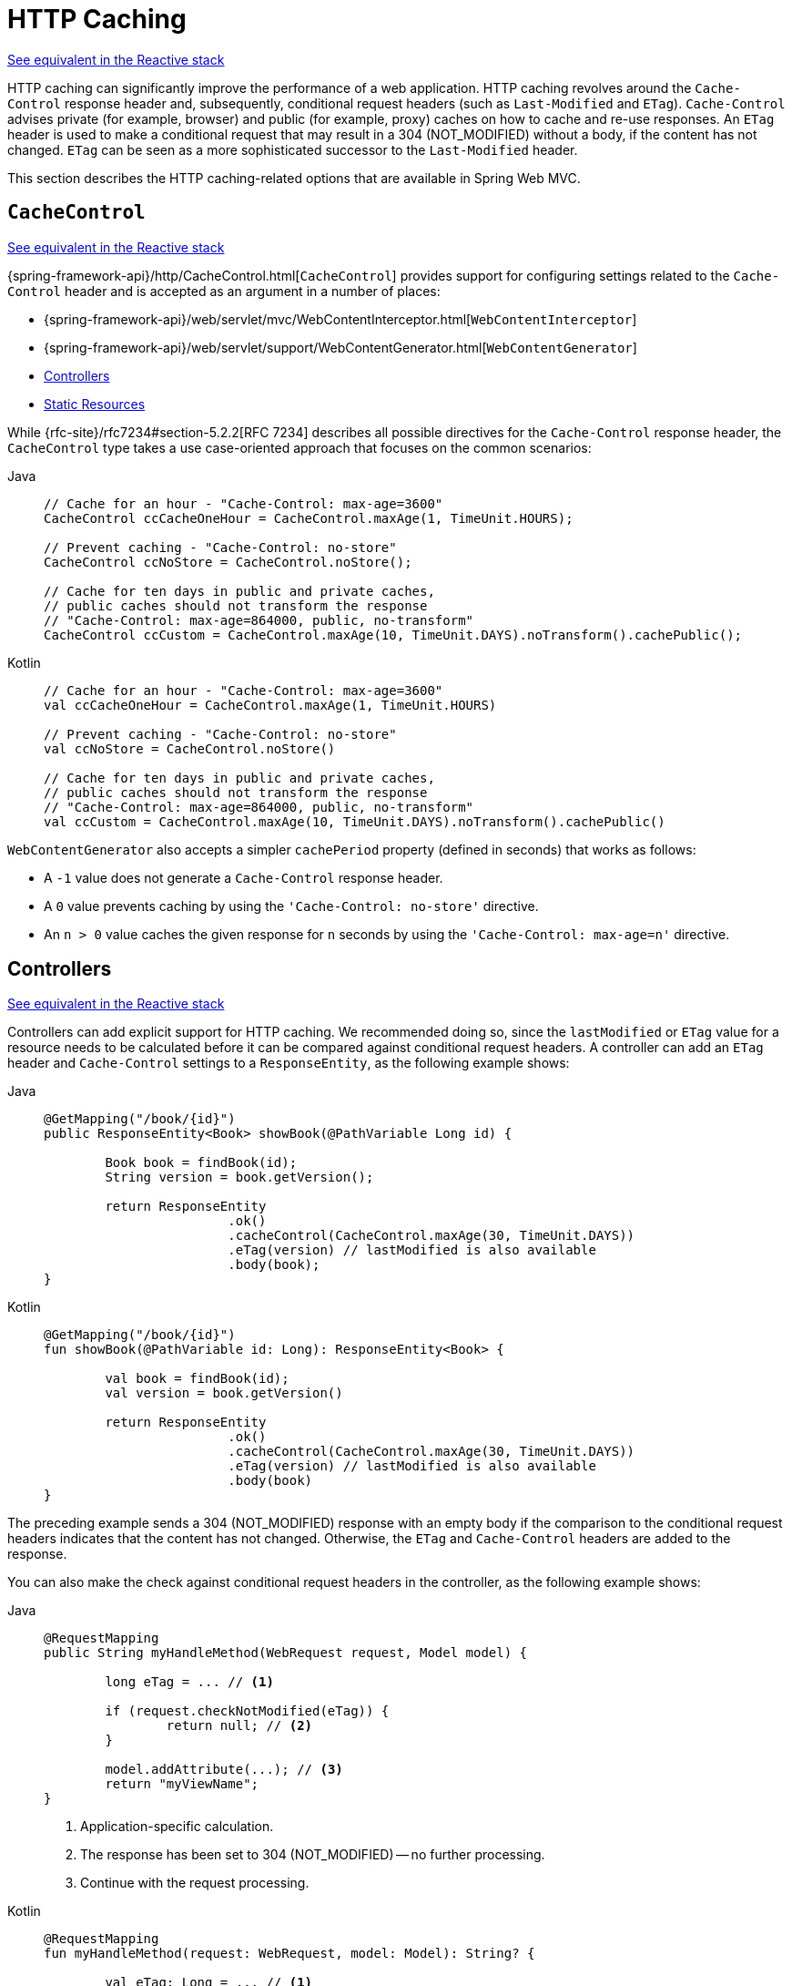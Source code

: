 [[mvc-caching]]
= HTTP Caching

[.small]#xref:web/webflux/caching.adoc[See equivalent in the Reactive stack]#

HTTP caching can significantly improve the performance of a web application. HTTP caching
revolves around the `Cache-Control` response header and, subsequently, conditional request
headers (such as `Last-Modified` and `ETag`). `Cache-Control` advises private (for example, browser)
and public (for example, proxy) caches on how to cache and re-use responses. An `ETag` header is used
to make a conditional request that may result in a 304 (NOT_MODIFIED) without a body,
if the content has not changed. `ETag` can be seen as a more sophisticated successor to
the `Last-Modified` header.

This section describes the HTTP caching-related options that are available in Spring Web MVC.



[[mvc-caching-cachecontrol]]
== `CacheControl`
[.small]#xref:web/webflux/caching.adoc#webflux-caching-cachecontrol[See equivalent in the Reactive stack]#

{spring-framework-api}/http/CacheControl.html[`CacheControl`] provides support for
configuring settings related to the `Cache-Control` header and is accepted as an argument
in a number of places:

* {spring-framework-api}/web/servlet/mvc/WebContentInterceptor.html[`WebContentInterceptor`]
* {spring-framework-api}/web/servlet/support/WebContentGenerator.html[`WebContentGenerator`]
* xref:web/webmvc/mvc-caching.adoc#mvc-caching-etag-lastmodified[Controllers]
* xref:web/webmvc/mvc-caching.adoc#mvc-caching-static-resources[Static Resources]

While {rfc-site}/rfc7234#section-5.2.2[RFC 7234] describes all possible
directives for the `Cache-Control` response header, the `CacheControl` type takes a
use case-oriented approach that focuses on the common scenarios:

[tabs]
======
Java::
+
[source,java,indent=0,subs="verbatim,quotes"]
----
	// Cache for an hour - "Cache-Control: max-age=3600"
	CacheControl ccCacheOneHour = CacheControl.maxAge(1, TimeUnit.HOURS);

	// Prevent caching - "Cache-Control: no-store"
	CacheControl ccNoStore = CacheControl.noStore();

	// Cache for ten days in public and private caches,
	// public caches should not transform the response
	// "Cache-Control: max-age=864000, public, no-transform"
	CacheControl ccCustom = CacheControl.maxAge(10, TimeUnit.DAYS).noTransform().cachePublic();
----

Kotlin::
+
[source,kotlin,indent=0,subs="verbatim,quotes"]
----
	// Cache for an hour - "Cache-Control: max-age=3600"
	val ccCacheOneHour = CacheControl.maxAge(1, TimeUnit.HOURS)

	// Prevent caching - "Cache-Control: no-store"
	val ccNoStore = CacheControl.noStore()

	// Cache for ten days in public and private caches,
	// public caches should not transform the response
	// "Cache-Control: max-age=864000, public, no-transform"
	val ccCustom = CacheControl.maxAge(10, TimeUnit.DAYS).noTransform().cachePublic()
----
======

`WebContentGenerator` also accepts a simpler `cachePeriod` property (defined in seconds) that
works as follows:

* A `-1` value does not generate a `Cache-Control` response header.
* A `0` value prevents caching by using the `'Cache-Control: no-store'` directive.
* An `n > 0` value caches the given response for `n` seconds by using the
`'Cache-Control: max-age=n'` directive.



[[mvc-caching-etag-lastmodified]]
== Controllers
[.small]#xref:web/webflux/caching.adoc#webflux-caching-etag-lastmodified[See equivalent in the Reactive stack]#

Controllers can add explicit support for HTTP caching. We recommended doing so, since the
`lastModified` or `ETag` value for a resource needs to be calculated before it can be compared
against conditional request headers. A controller can add an `ETag` header and `Cache-Control`
settings to a `ResponseEntity`, as the following example shows:

--
[tabs]
======
Java::
+
[source,java,indent=0,subs="verbatim,quotes"]
----
	@GetMapping("/book/{id}")
	public ResponseEntity<Book> showBook(@PathVariable Long id) {

		Book book = findBook(id);
		String version = book.getVersion();

		return ResponseEntity
				.ok()
				.cacheControl(CacheControl.maxAge(30, TimeUnit.DAYS))
				.eTag(version) // lastModified is also available
				.body(book);
	}
----

Kotlin::
+
[source,kotlin,indent=0,subs="verbatim,quotes"]
----
	@GetMapping("/book/{id}")
	fun showBook(@PathVariable id: Long): ResponseEntity<Book> {

		val book = findBook(id);
		val version = book.getVersion()

		return ResponseEntity
				.ok()
				.cacheControl(CacheControl.maxAge(30, TimeUnit.DAYS))
				.eTag(version) // lastModified is also available
				.body(book)
	}
----
======
--

The preceding example sends a 304 (NOT_MODIFIED) response with an empty body if the comparison
to the conditional request headers indicates that the content has not changed. Otherwise, the
`ETag` and `Cache-Control` headers are added to the response.

You can also make the check against conditional request headers in the controller,
as the following example shows:

--
[tabs]
======
Java::
+
[source,java,indent=0,subs="verbatim,quotes"]
----
	@RequestMapping
	public String myHandleMethod(WebRequest request, Model model) {

		long eTag = ... // <1>

		if (request.checkNotModified(eTag)) {
			return null; // <2>
		}

		model.addAttribute(...); // <3>
		return "myViewName";
	}
----
<1> Application-specific calculation.
<2> The response has been set to 304 (NOT_MODIFIED) -- no further processing.
<3> Continue with the request processing.

Kotlin::
+
[source,kotlin,indent=0,subs="verbatim,quotes"]
----
	@RequestMapping
	fun myHandleMethod(request: WebRequest, model: Model): String? {

		val eTag: Long = ... // <1>

		if (request.checkNotModified(eTag)) {
			return null // <2>
		}

		model[...] = ... // <3>
		return "myViewName"
	}
----
<1> Application-specific calculation.
<2> The response has been set to 304 (NOT_MODIFIED) -- no further processing.
<3> Continue with the request processing.
======
--


There are three variants for checking conditional requests against `eTag` values, `lastModified`
values, or both. For conditional `GET` and `HEAD` requests, you can set the response to
304 (NOT_MODIFIED). For conditional `POST`, `PUT`, and `DELETE`, you can instead set the response
to 412 (PRECONDITION_FAILED), to prevent concurrent modification.



[[mvc-caching-static-resources]]
== Static Resources
[.small]#xref:web/webflux/caching.adoc#webflux-caching-static-resources[See equivalent in the Reactive stack]#

You should serve static resources with a `Cache-Control` and conditional response headers
for optimal performance. See the section on configuring xref:web/webmvc/mvc-config/static-resources.adoc[Static Resources].



[[mvc-httpcaching-shallowetag]]
== `ETag` Filter

You can use the `ShallowEtagHeaderFilter` to add "`shallow`" `eTag` values that are computed from the
response content and, thus, save bandwidth but not CPU time. See xref:web/webmvc/filters.adoc#filters-shallow-etag[Shallow ETag].


